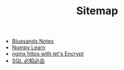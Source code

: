 #+TITLE: Sitemap

   + [[file:index.org][Bluesands Notes]]
   + [[file:numpy-learn.org][Numpy Learn]]
   + [[file:nginx-https-with-let's-Encrypt.org][nginx https with let's Encrypt]]
   + [[file:sql_grammar.org][SQL 必知必会]]
